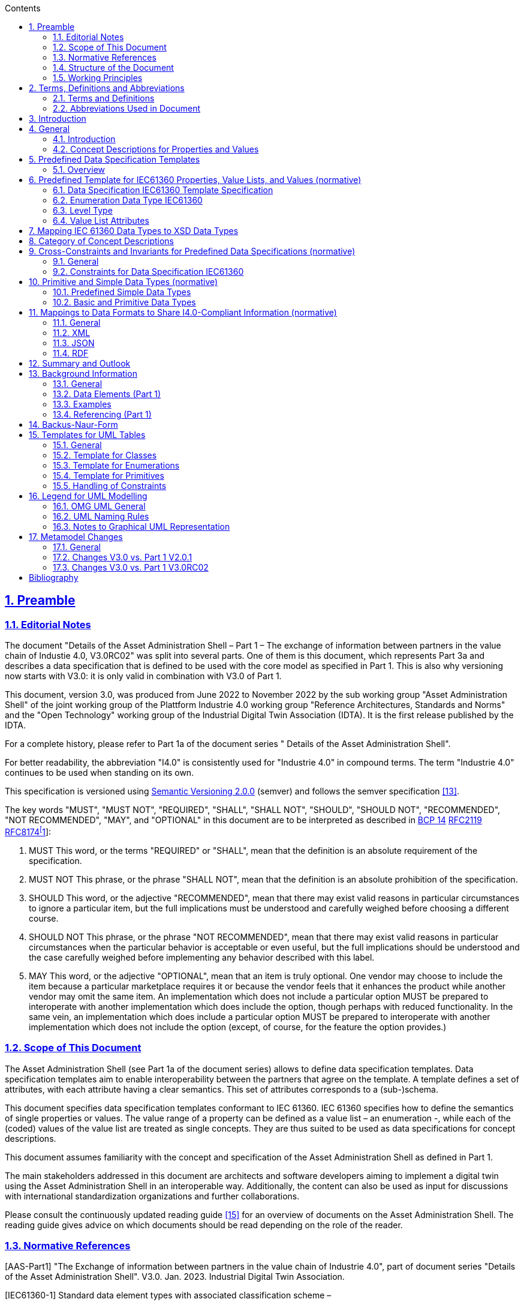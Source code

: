 :toc: left
:toc-title: Contents
:sectlinks:
:sectnums:
:stylesheet: ../../style.css
:favicon: ../../favicon.png
:imagesdir: media/
:nofooter:

// image::image1.png[align=center]

== Preamble

===  Editorial Notes

The document "Details of the Asset Administration Shell – Part 1 – The exchange of information between partners in the value chain of Industie 4.0, V3.0RC02" was split into several parts. One of them is this document, which represents Part 3a and describes a data specification that is defined to be used with the core model as specified in Part 1. This is also why versioning now starts with V3.0: it is only valid in combination with V3.0 of Part 1.

This document, version 3.0, was produced from June 2022 to November 2022 by the sub working group "Asset Administration Shell" of the joint working group of the Plattform Industrie 4.0 working group "Reference Architectures, Standards and Norms" and the "Open Technology" working group of the Industrial Digital Twin Association (IDTA). It is the first release published by the IDTA.

For a complete history, please refer to Part 1a of the document series " Details of the Asset Administration Shell".

For better readability, the abbreviation "I4.0" is consistently used for "Industrie 4.0" in compound terms. The term "Industrie 4.0" continues to be used when standing on its own.

This specification is versioned using https://semver.org/spec/v2.0.0.html[Semantic Versioning 2.0.0] (semver) and follows the semver specification link:#bib13[[13\]].

The key words "MUST", "MUST NOT", "REQUIRED", "SHALL", "SHALL NOT", "SHOULD", "SHOULD NOT", "RECOMMENDED", "NOT RECOMMENDED", "MAY", and "OPTIONAL" in this document are to be interpreted as described in https://tools.ietf.org/html/bcp14[BCP 14] https://tools.ietf.org/html/rfc2119[RFC2119] https://tools.ietf.org/html/rfc8174[RFC8174footnote:[https://www.ietf.org/rfc/rfc2119.txt]]:


. MUST This word, or the terms "REQUIRED" or "SHALL", mean that the definition is an absolute requirement of the specification.
. MUST NOT This phrase, or the phrase "SHALL NOT", mean that the definition is an absolute prohibition of the specification.
. SHOULD This word, or the adjective "RECOMMENDED", mean that there may exist valid reasons in particular circumstances to ignore a particular item, but the full implications must be understood and carefully weighed before choosing a different course.
. SHOULD NOT This phrase, or the phrase "NOT RECOMMENDED", mean that there may exist valid reasons in particular circumstances when the particular behavior is acceptable or even useful, but the full implications should be understood and the case carefully weighed before implementing any behavior described with this label.
. MAY This word, or the adjective "OPTIONAL", mean that an item is truly optional. One vendor may choose to include the item because a particular marketplace requires it or because the vendor feels that it enhances the product while another vendor may omit the same item. An implementation which does not include a particular option MUST be prepared to interoperate with another implementation which does include the option, though perhaps with reduced functionality. In the same vein, an implementation which does include a particular option MUST be prepared to interoperate with another implementation which does not include the option (except, of course, for the feature the option provides.)




===  Scope of This Document

The Asset Administration Shell (see Part 1a of the document series) allows to define data specification templates. Data specification templates aim to enable interoperability between the partners that agree on the template. A template defines a set of attributes, with each attribute having a clear semantics. This set of attributes corresponds to a (sub-)schema.

This document specifies data specification templates conformant to IEC 61360. IEC 61360 specifies how to define the semantics of single properties or values. The value range of a property can be defined as a value list – an enumeration -, while each of the (coded) values of the value list are treated as single concepts. They are thus suited to be used as data specifications for concept descriptions.

This document assumes familiarity with the concept and specification of the Asset Administration Shell as defined in Part 1.

The main stakeholders addressed in this document are architects and software developers aiming to implement a digital twin using the Asset Administration Shell in an interoperable way. Additionally, the content can also be used as input for discussions with international standardization organizations and further collaborations.

Please consult the continuously updated reading guide link:#bib15[[15\]] for an overview of documents on the Asset Administration Shell. The reading guide gives advice on which documents should be read depending on the role of the reader.

=== Normative References

[AAS-Part1] "The Exchange of information between partners in the value chain of Industrie 4.0", part of document series "Details of the Asset Administration Shell". V3.0. Jan. 2023. Industrial Digital Twin Association.

[IEC61360-1] Standard data element types with associated classification scheme –

Part 1: Definitions – Principles and methods. Edition 4.0 2017-07

[[IEC61360-2]] Standard data element types with associated classification scheme for electronic components. Part 2: EXPRESS dictionary schema. Edition 2012.

[ISO 13584-42] ISO 13584-42:2010, _Industrial automation systems and integration – Parts library – Part 42: Description methodology: Methodology for structuring part families_

=== Structure of the Document

All clauses that are normative have "(normative)" as a suffix in the heading of the clause.

Clause <<#_terms_definitions_and_abbreviations,2>> provides terms and definitions as well as abbreviations, both for abbreviations used in the document and for abbreviations that may be used for elements of the metamodel defined in this document.

Clause <<#_introduction,3>> gives a short introduction of Asset Administration Shell types and how this document is related to them.

Clause <<#_general,4>> explains the purpose of the data specification template specified in this document by giving examples of existing data dictionaries.

Clause <<#_predefined_data_specification_templates,5>> shows how the data specification template is related to Part 1 and its elements.

Clause <<#_predefined_template_for_iec61360_properties_value_lists_and_values_normative,6>> is the main normative part of the document. It specifies the data specification templates supporting IEC 61360.

Clause <<#_mapping_iec_61360_data_types_to_xsd_data_types,7>> explains how data types of IEC 61360 are mapped to data types of values as introduced in Part 1.

Clause <<#_category_of_concept_descriptions,8>> introduces categories for concept descriptions and how they are used in combination with the data specification template IEC61360. The constraints as defined in Clause also mainly refer to the rules on how these categories should be applied.


====
Note: since categories are deprecated since V3.0, Clause <<#_category_of_concept_descriptions,8>> can also be skipped.
====


Clause <<#_primitive_and_simple_data_types_normative,10>> specifies the data types used in the data specification.

Clause Error: Reference source not found provides information on the exchange of information compliant to this specification in existing data formats like XML, AutomationML, OPC UA information models, JSON or RDF.

Finally, Clause <<#_summary_and_outlook,12>> summarizes the content and gives an outlook on future work.

The Annex contains additional background information on the Asset Administration Shell (_<<#_background_information,Annex A>>_). It also provides information about UML (_<<#_legend_for_uml_modelling,Annex D>>_) and the tables used to specify UML classes as used in this specification (_<<#_templates_for_uml_tables,Annex C>>_). _<<#_backus_naur_form,Annex B>>_ introduces the Backus-Naur-Form used in the document series.

Metamodel changes compared to previous versions are described in _<<#_Toc129945523,Annex E>>_.

The bibliography can be found in Error: Reference source not found.

===  Working Principles

The work is based on the following principle: keep it simple but do not simplify if it affects interoperability.

The partners represented in the Industrial Digital Twin Association (IDTA), as well as in the Plattform Industrie 4.0 and associations such as ZVEI, VDMA, VDI/ VDE and Bitkom, ensure that there is broad sectoral coverage of process, hybrid, and factory automation and in terms of integrating information technology (IT) and operational technology (OT).

Design alternatives were intensively discussed within the working group. An extensive feedback process of this document series is additionally performed within the working groups of Plattform Industrie 4.0 and IDTA.

Guiding principle for the specification was to provide detailed information, which can be easily implemented also by small and medium-sized enterprises.

== Terms, Definitions and Abbreviations

=== Terms and Definitions

+++Please note+++:

the definitions of terms are only valid in a certain context. This glossary applies only within the context of this document. For a more extensive list, please refer to Part 1 of the document series.

If available, definitions were taken from IEC 63278-1 DRAFT, July 2022, and from IEC 61360.

application

software functional element specific to the solution of a problem in industrial-process measurement and control


====
Note 1 to entry: an application can be distributed among resources and may communicate with other applications.
====


* [SOURCE: IEC TR 62390:2005-01, 3.1.2]

attribute

data element of a _property_, a relation, or a class in information technology

* [SOURCE: ISO/IEC Guide 77-2, ISO/IEC 27460, IEC 61360]

Asset Administration Shell (AAS)

standardized digital representation of an asset


====
Note 1 to entry: Asset Administration Shell and Administration Shell are used synonymously.
====


* [SOURCE: IEC 63278-1, note added]

class

description of a set of objects that share the same _attributes_, _operations_, methods, relationships, and semantics

* [SOURCE: IEC TR 62390:2005-01, 3.1.4]

concept

unit of knowledge created by a unique combination of characteristics

* [SOURCE: EC 63278-1; IEC 61360-1:2016, 3.1.8; ISO 22274:2013, 3.7]

enumeration

list of named constants called enumerators, each numerator name in the enumeration being unambiguous

* [SOURCE:IEC 61360-1_2017]

identifier (ID)

identity information that unambiguously distinguishes one entity from another one in a given domain


====
Note 1 to entry: there are specific identifiers, e.g. UUID Universal unique identifier, IEC 15418 (GS1).
====


* [SOURCE: Glossary Industrie 4.0]

minimum value

lower bound of a range of values in which the said value is meaningful


====
EXAMPLE 1: lowest value specified of a quantity, established for a specified set of operating conditions at which a
====


component, device, equipment, or system can operate and perform according to specified requirements.


====
Note 1 to entry: additional information about the nature of the value can be obtained from the definition of the
====


_Property_ information object to which the value belongs.

* [SOURCE:IEC 61360-1_2017]

maximum value

upper bound of a range of values in which the said value is meaningful


====
EXAMPLE 1: highest value specified of a quantity, established for a specified set of operating conditions at which a component, device, equipment, or system can operate and perform according to specified requirements.
====



====
Note 1 to entry: additional information about the nature of the value can be obtained from the definition of the
====


_Property_ information object to which the value belongs.

* [SOURCE:IEC 61360-1_2017]

nominal value

value of a quantity used to designate or identify an item with its value, and not necessarily corresponding to the real value of the property


====
Note 1 to entry: additional information about the nature of the value can be obtained from the definition of the
====


_Property_ information object to which the value belongs.

* [SOURCE:IEC 61360-1_2017]

non-quantitative property

property that identifies or describes an object by means of codes, abbreviations, names, references or descriptions


====
EXAMPLE 1: typical information content of non-quantitative properties is items such as codes, abbreviations,
====


names, references, or descriptions.

* [SOURCE: IEC 61360-2:201 7– based on IEC 61360-2:2012, 3.28, modified – "data element type" is replaced by "property" in the term and definition.]

property

defined characteristic suitable for the description and differentiation of products or components


====
Note 1 to entry: the concept of type and instance applies to properties.
====



====
Note 2 to entry: this definition applies to properties as described in IEC 61360/ ISO 13584-42.
====



====
Note 3 to entry: the property types are defined in dictionaries (like IEC component data dictionary or ECLASS), they do not have a value. The property type is also called data element type in some standards.
====



====
Note 4 to entry: the property instances have a value and are provided by the manufacturers. A property instance is also called property-value pair in certain standards.
====



====
Note 5 to entry: properties include nominal value, actual value, runtime variables, measurement values, etc.
====



====
Note 6 to entry: a property describes one characteristic of a given object.
====



====
Note 7 to entry: a property can have attributes such as code, version, and revision.
====



====
Note 8 to entry: the specification of a property can include predefined choices of values.
====


* [SOURCE: according to ISO/IEC Guide 77-2] as well as [SOURCE: according Glossary Industrie 4.0]

qualifier

well-defined element associated with a _property_ instance or _submodel element_, restricting the value statement to a certain period of time or use case


====
Note 1 to entry: qualifier can have associated values.
====


* [SOURCE: according to IEC 62569-1]

quantitative property

property with a numerical value representing a physical quantity, a quantity of information or a count of objects

* [SOURCE: IEC 61360-1_2017 – based on IEC 61360-2:2012, 3.40, modified – "data element type" is replaced by "property"]

Submodel

container of SubmodelElements defining a hierarchical structure consisting of SubmodelElements

* [SOURCE: IEC 63278-1]

SubmodelElement

elements in a Submodel

* [SOURCE: IEC 63278-1]



===  Abbreviations Used in Document

[width="100%",cols="21%,79%",options="header",]
|===
|*Abbreviation* |*Description*
|AAS |Asset Administration Shell
|AASX |Package file format for the Asset Administration Shell
|AML |AutomationML
|API |Application Programming Interface
|BITKOM |Bundesverband Informationswirtschaft, Telekommunikation und neue Medien e. V.
|BLOB |Binary Large Object
|CDD |Common Data Dictionary
|GUID |Globally unique identifier
|I4.0 |Industrie 4.0
|ID |Identifier
|IDTA |Industrial Digital Twin Association
|IEC |International Electrotechnical Commission
|IRDI |International Registration Data Identifier
|IRI |Internationalized Resource Identifier
|ISO |International Organization for Standardization
|JSON |JavaScript Object Notation
|MIME |Multipurpose Internet Mail Extensions
|OPC |Open Packaging Conventions (ECMA-376, ISO/IEC 29500-2)
|OPCF |OPC Foundation
|OPC UA |OPC Unified Architecture
|PDF |Portable Document Format
|RAMI4.0 |Reference Architecture Model Industrie 4.0
|RDF |Resource Description Framework
|REST |Representational State Transfer
|RFC |Request for Comment
|SOA |Service Oriented Architecture
|UML |Unified Modelling Language
|URI |Uniform Resource Identifier
|URL |Uniform Resource Locator
|URN |Uniform Resource Name
|UTC |Universal Time Coordinated
|VDE |Verband der Elektrotechnik, Elektronik und Informationstechnik e.V.
|VDI |Verein Deutscher Ingenieure e.V.
|VDMA |Verband Deutscher Maschinen- und Anlagenbau e.V.
|W3C |World Wide Web Consortium
|XML |eXtensible Markup Language
|ZIP |archive file format that supports lossless data compression
|ZVEI |Zentralverband Elektrotechnik- und Elektronikindustrie e. V.
|===

==  Introduction

This document is part of the series "Details of the Asset Administration Shell" that provide the specifications for interoperable usage of the Asset Administration Shell.

This part of the series extends Part 1 and defines a technology-neutral specification of data specification templates, enabling the description of concept descriptions conformant to IEC 61360 in UML. This UML meta model serves as the basis for deriving several different formats for exchanging Asset Administration Shells, e.g. for XML, JSON, RDF, AutomationML, and OPC UA information models.

_<<#_Toc129706725,Figure 1>>_ shows the different ways of exchanging information via Asset Administration Shells. This part of the "Asset Administration Shell in Detail" series is the basis for all of these types of information exchange.

[#_Toc129706725]
.Types of Information Exchange via Asset Administration Shells
image::image2.jpeg[align=center]

File exchange (1) is described in Part 5 of this document series.

The API (2) is specified in Part 2 of the document series "Details of the Asset Administration Shell" link:#bib14[[14\]]. It also includes access to concept descriptions using the data specifications as specified in this document.

The I4.0 language (3) is based on the information metamodel specified in Part 1 and 3 link:#bib23[[23\]].

Part 3 is not a single document. Instead, it is an own series of documents, each featuring a specific use case that is supported by the specified data specification templates.

== General

=== Introduction

IEC 61360 is a standard that describes how to define the semantics of properties in a data dictionary. The known data dictionaries ECLASS and IEC CDD are based on this standard. The data specification templates specified in this document make it possible to directly use concept descriptions as standardized in these data dictionaries. Additionally, concept descriptions, which do not (yet) exist in these data dictionaries, can be defined using the same schema.

Concept descriptions, whether defined externally in existing data dictionaries or internally as part of the Asset Administration Shell environment, are the foundation for defining submodel templates link:#bib24[[24\]] link:#bib16[[16\]].

IEC 61360-1:2017 is largely compliant to IEC 61360-2:2012 and ISO 3584-42:2010.


====
Note: for details on how to use the data specifications and for further explanations, please refer directly to IEC 61360.
====


The following subclauses show some examples from these existing data dictionaries to ease understanding of the data specification templates.

=== Concept Descriptions for Properties and Values 

The data specification template IEC 61360 introduces additional attributes to define the semantics – i.e. a concept description – of a property or a value based on IEC 61360.

IEC 61360 requests to use IRDIs for the identification of a concept. The Asset Administration Shell allows to use other identifiers besides IRDI. The IRDI, the unique identifier of an IEC 61360 property or value, maps to ConceptDescription/id.

_<<#_Toc129706726,Figure 2>>_ to _<<#_Toc129706729,Figure 5>>_ show examples from ECLASS _<<#_Toc129706727,Figure 3>>_ shows a property with enumeration type. One of the values in this enumeration is shown in _<<#_Toc129706728,Figure 4>>_, each value has its own unique ID. The unique identifier of a value ( _<<#_Toc129706728,Figure 4>>_) is also used for _Property/valueId._

_<<#_Ref129950722,Figure 6>>_ Example for Property with Level Type from IEC CDD shows an example from IEC CDD for a concept description of a _Property_ with usage of Level Type (in this example level type MIN, MAX and NOM, see data type). This is a short form of defining a collection of three properties with the same data type and semantics except for the level.


[#_Toc129706726]
.Example Property From ECLASS
image::image3.png[align=center]

[#_Toc129706727]
.Example Property Description with Value List from ECLASS
image::image4.png[align=center]

[#_Toc129706728]
.Example Value Description from ECLASS
image::image5.png[align=center]

[#_Toc129706729]
.Example Value Description from ECLASS Advanced (Editor Modus)
image::image6.png[align=center]

[#_Ref129950722]
.Example for Property with Level Type from IEC CDD
image::image7.png[align=center]

== Predefined Data Specification Templates 

=== Overview

A data specification template specifies which additional attributes shall be added to an element instance that are not part of the meta model. Typically, data specification templates have a specific scope. For example, templates for concept descriptions differ from templates for operations, etc. More than one data specification template can be defined and used for an element instance. Which templates are used for an element instance is defined via _HasDataSpecification_.

There is one data specification template supporting IEC 61360 [IEC61360-1]:

* _DataSpecificationIec61360:_ defining concept descriptions for both properties and coded values.

_<<#_Ref129879629,Figure 7>>_ Overview Relationship Metamodel Part 1 a & Data Specifications IEC 61360 gives an overview of the data specification template and how it is used in combination with the information model as defined in Part 1 of the document series, namely _DataSpecification_, _DataSpecificationContent,_ and _ConceptDescription_.

[#_Ref129879629]
.Overview Relationship Metamodel Part 1 a & Data Specifications IEC 61360
image::image8.png[align=center]

IEC 61360 is a standard that describes how to define the semantics of properties in a data dictionary. Part 1 does not prescribe how to define a concept description; it only supports the definition of concept descriptions. To do so, a data specification template needs to be assigned to the concept description. Which data specification is made available is defined via _HasDataSpecification/dataSpecification_.

The legend for understanding the UML diagrams and the table specification of the classes is explained in _<<#_templates_for_uml_tables,Annex C>>_ and _<<#_legend_for_uml_modelling,Annex D>>_.


====
Note: an xmi representation of the UML model can be found in the repository "aas-specs" in the github project admin-shell-io: https://github.com/admin-shell-io/aas-specs/.
====


== Predefined Template for IEC61360 Properties, Value Lists, and Values (normative)

=== Data Specification IEC61360 Template Specification 

[width="100%",cols="20%,20%,20%,40%",options="header",]
|===
|*Template:* |IEC61360 | |
|*administration:* |version: 3 |revision: 0 |creator: IDTA
|*id:* |https://admin-shell.io/DataSpecificationTemplates/DataSpecificationIec61360/3/0 | |
|*dataSpecificationContent:* |DataSpecificationIec61360 | |
|*Description (EN):* |Data specification template for concept descriptions for properties and values conformant to IEC 61360. | |
|===

The id of the template was derived conformant to the rules for semantic IDs for data specifications as defined in Part 1 of the document series [AAS-Part1]):

"https://admin-shell.io/DataSpecificationTemplates/DataSpecificationIec61360/3/0"

This ID will be used in _hasDataSpecification/dataSpecification_.

This namespace has the qualifier "IEC:" Examples: _IEC:DataSpecificationIec61360/preferredName_ or _IEC: DataSpecificationIec61360/levelType/Min_ or _IEC:LevelType/Min_

[#_Toc125981064]
.Metamodel of Data Specification IEC61360
image::image9.png[align=center]

==== Data Specification IEC61360 Attributes

[width="100%",cols="19%,47%,27%,7%",options="header",]
|===
|*Class:* |DataSpecificationIec61360 \<<Template>> | |
|*Explanation:* a|
Content of data specification template for concept descriptions for properties, values, and value lists conformant to IEC 61360.


====
Note: for details, please refer to [IEC61360-1], property, value_list and term
====


+++Constraint AASc-010+++: If _DataSpecificationIec61360/value_ is not empty, _DataSpecificationIec61360/valueList_ shall be empty, and vice versa.


====
Note 1: it is also possible that both _DataSpecificationIec61360/value_ and _SpecificationIec61360/valueList_ are empty. This is the case for concept descriptions that define the semantics of a property but do not have an enumeration (_valueList)_ as data type.
====



====
Note 2: although it is possible to define a concept description for a value list, it is not possible to reuse this value list. It is only possible to directly add a value list as data type to a specific semantic definition of a property.
====


+++Constraint AASc-009:+++ If _DataSpecificationIec61360/­dataType_ is one of _INTEGER_MEASURE, REAL_MEASURE, RATIONAL_MEASURE, INTEGER_CURRENCY,_ _REAL_CURRENCY_, then _DataSpecificationIec61360/unit_ or _DataSpecificationIec61360/unitId_ shall be defined.

| |
|*Inherits from:* |DataSpecificationContent | |
|*Attribute* |*Explanation* |*Type* |*Card*
|preferredName a|
Preferred name in different languages


====
Note: for details, please refer to [IEC61360-1], preferred_name
====


+++Constraint AASc-002+++: _Data­Specification­Iec61360­/preferredName_ shall be provided at least in English.

|PreferredNameTypeIec61360 |1
|shortName a|
Short name


====
Note: for details, please refer to [IEC61360-1], short_name
====


|ShortNameTypeIec61360 |0..1
|unit a|
Unit in case of a quantitative property


====
Note 1: for details, please refer to [IEC61360-1], unit_in_text
====



====
Note 2: only the primary unit is supported.
====


|string |0..1
|unitId a|
Unique unit ID

Unit and unitId need to be consistent if both attributes are set


====
Note 1: for details, please refer to [IEC61360-1], unit_of_measure
====



====
Note 2: it is recommended to use an external reference ID.
====


|Reference |0..1
|sourceOf­Definition a|
Source of definition


====
Note: for details, please refer to [IEC61360-1], source_document_of_definition
====


|string |0..1
|symbol a|
Symbol


====
Note: for details, please refer to [IEC61360-1], preferred_letter_symbol
====


|string |0..1
|dataType a|
Data Type


====
Note: for details, please refer to [IEC61360-1], data_type
====


|DataTypeIec61360 |0..1
|definition a|
Definition in different languages


====
Note: for details, please refer to [IEC61360-1], definition
====


|DefinitionTypeIec61360 |0..1
|valueFormat a|
Value Format


====
Note: for details, please refer to [IEC61360-1], value_format
====


|ValueFormatIec61360 |0..1
|valueList a|
Enumerated list of allowed values


====
Note 1: for details, please refer to [IEC61360-1], enumerated_list_of_terms.
====



====
Note 2: for ease of usage, the value list is modelled as value/valueId list in this data specification template.
====


|ValueList |0..1
|value a|
Value (typically within a value list)


====
Note: for details, please refer to [IEC61360-1], term/preferred_letter_symbol_in_text
====


|ValueTypeIec61360 |0..1
|levelType a|
Value represented by up to four variants of a numeric value in a specific role: MIN, NOM, TYP and MAX.


====
Note: for details, please refer to [IEC61360-1], LEVEL_TYPE
====
(MIN,NOM,TYP,MAX)

|LevelType |0..1
|===


====
Note 1: IEC 61360 also requires a globally unique identifier for a concept description. This ID is not part of the data specification template. Instead, the _ConceptDescription/id_ as inherited via _Identifiable_ is used. The same applies to administrative information like the version and revision.
====



====
Note 2: _ConceptDescription/idShort_ and _DataSpecificationIec61360/shortName_ are very similar. However, in this case, _shortName_ is explicitly added to the data specification.
====



====
Note 3: the same applies to _ConceptDescription/displayName_ and _DataSpecificationIec61360/preferredName_.
====



====
Note 4: the same applies to _ConceptDescription/description_ and _DataSpecificationIec61360/definition_.
====

=== Enumeration Data Type IEC61360

[#_Toc129706733]
.Metamodel of Data Type IEC 61360
image::image10.png[align=center]

[width="100%",cols="30%,70%",options="header",]
|===
|*Enumeration:* |DataTypeIec61360
|*Explanation:* |Enumeration of simple data types for an IEC 61360 concept description using the data specification template _DataSpecificationIec61360_
|*Set of:* |--
|*Literal* |*Explanation*
|DATE a|
values containing a calendar date, conformant to ISO 8601:2004

Format yyyy-mm-dd


====
Note: for details, please refer to [IEC61360-1], specific STRING_TYPE, the DATE_TYPE.
====


Example from IEC 61360-1:2017: "1999-05-31" is the [DATE] representation of: "31 May 1999".

|STRING a|
values consisting of a sequence of characters, which cannot be translated into other languages


====
Note 1: for details, please refer to [IEC61360-1], specific STRING_TYPE, the NON_TRANSLATABLE_STRING_TYPE.
====



====
Note 2: IEC61360 does not request to use more specific string types like TRANSLATBLE_STRING_TYPE, NON_TRANSLATABLE_STRING_TYPE, DATE_TIME_TYPE, DATE_TYPE, TIME_TYPE, IRDI_STRING, URI_TYPE, and HTML5_TYPE. It is requested to use the more specific data types in the ASS, if applicablefootnote:[This is also requested in ECLASS, see https://eclass.eu/support/technical-specification/structure-and-elements/value].
====


|STRING_TRANSLATABLE a|
values containing string, but which shall be represented as different strings in different languages


====
Note: for details, please refer to [IEC61360-1], specific STRING_TYPE, the TRANSLATABLE_STRING_TYPE
====


|INTEGER_MEASURE a|
values containing values that are a measure of the type INTEGER. In addition, such a value comes with a physical unit.


====
Note: for details, please refer to [IEC61360-1], specific INTEGER (or INT_TYPE) NUMBER_TYPE, the INT_MEASURE_TYPE
====


|INTEGER_COUNT a|
values containing values of the type INTEGER, but which are no currencies or measures


====
Note 1: for details, please refer to [IEC61360-1], specific NUMBER_TYPE, the INT_TYPE (or just INTEGER). For more specific data types, INTEGER_MEASURE_TYPE or INTEGER_CURRENCY_TYPE may be used.
====



====
Note 2: it is requested to use the more specific data types in the ASS, if applicable.
====


|INTEGER_CURRENCY a|
values containing values of the type INTEGER, which are currencies


====
Note: for details, please refer to [IEC61360-1], specific INTEGER NUMBER_TYPE, the INT_CURRENCY_TYPE
====


|REAL_MEASURE a|
values containing values that are measures of the type REAL. In addition, such a value comes with a physical unit.


====
Note: for details, please refer to [IEC61360-1], specific REAL NUMBER_TYPE, the REAL_MEASURE_TYPE
====


|REAL_COUNT a|
values containing numbers that can be written as a terminating or non-terminating decimal; i.e. a rational or irrational number, which is neither a currency nor a measures


====
Note 1: for details, please refer to [IEC61360-1], specific NUMBER_TYPE, the REAL_TYPE. For more specific data types REAL_MEASURE_TYPE or REAL_CURRENCY_TYPE may be used.
====



====
Note 2: it is requested to use the more specific data types in the AAS, if applicable.
====


|REAL_CURRENCY a|
values containing values of the type REAL, which are currencies


====
Note: for details, please refer to [IEC61360-1], specific REAL NUMBER_TYPE, the REAL_CURRENCY_TYPE
====


|BOOLEAN a|
values representing truth of logic or Boolean algebra (TRUE, FALSE)


====
Note 1: for details, please refer to [IEC61360-1], BOOLEAN_TYPE.
====



====
Note 2: in IEC 61360, the values are Yes and No. In the AAS, the values are TRUE (for "Yes") and FALSE (for "No").
====


|IRI a|
values containing values of the type STRING conformant to Rfc 3987


====
Note 1: for details, please refer to [IEC61360-1], specific STRING_TYPE, the URI_TYPE.
====



====
Note 2: However, the AAS supports the more generic IRI. An IRI type particularly allows to express a URL or a URI. If the IRI represents an address to a file, FILE shall be used.
====


|IRDI a|
values conforming to ISO/IEC 11179 series global identifier sequences


====
Note 1: for details, please refer to [IEC61360-1], specific STRING_TYPE, the IRDI_STRING.
====



====
Note 2: IRDI can be used instead of the more specific data types ICID or ISO29002_IRDI.
====



====
Note 3: ICID values are values conformant to an IRDI, where the delimiter between RAI and ID is "\#", while the delimiter between DI and VI is confined to "##".
====



====
Note 4: ISO29002_IRDI values are values containing a global identifier that identifies an administrated item in a registry. The structure of this identifier complies with the identifier syntax defined in ISO/TS 29002-5. The identifier shall fulfil the requirements specified in ISO/TS 29002-5 for an “international registration data identifier” (IRDI).
====


|RATIONAL a|
Values containing values of the type RATIONAL, which are no measures

Examples: ½, ¾ or 7/2


====
Note 1: for details, please refer to [IEC61360-1], specific NUMBER_TYPE, the RATIONAL_TYPE.
====



====
Note 2: it is requested to use the more specific data types in the AAS, if applicable.
====


|RATIONAL_MEASURE a|
values containing values of the type RATIONAL. In addition, such a value comes with a physical unit.


====
Note: for details, please refer to [IEC61360-1], specific RATIONAL NUMBER_TYPE, the RATIONAL_MEASURE_TYPE
====


|TIME a|
values containing a time conformant to ISO 8601:2004 but restricted to what is allowed in the corresponding type in xml.

Format hh:mm (ECLASS)

Example from IEC 61360-1:2017: "13:20:00-05:00" is the [TIME] representation of: 1.20 p.m. for Eastern Standard Time, which is 5 hours behind Coordinated Universal Time (UTC).


====
Note: for details, please refer to [IEC61360-1], specific STRING_TYPE, the TIME_TYPE
====


|TIMESTAMP a|
values containing a time conformant to ISO 8601:2004 but restricted to what is allowed in the corresponding type in xml.

Format yyyy-mm-dd hh:mm (ECLASS)


====
Note: for details, please refer to [IEC61360-1], specific STRING_TYPE, the DATE_TIME_TYPE.
====


|FILE a|
values containing an address to a file. The values are of the type URI and can represent an absolute or relative path.


====
Note: [IEC61360-1] does not explicitly support the file type. It would map to the URI_TYPE.
====


|HTML a|
Values containing string with any sequence of characters, using the syntax of HTML5 (see W3C Recommendation 28:2014)


====
Note: for details, please refer to [IEC61360-1], specific STRING_TYPE, the HTML5_TYPE.
====


|BLOB a|
values containing the content of a file. Values may be binaries.

_HTML conformant to HTML5_ is a special blob.

In IEC61360, _binary_ is a sequence of bits, each bit being represented by "0" and "1" only. A binary is a blob. However, a blob may also contain other source code.


====
Note: for details, please refer to [IEC61360-1], BINARY_TYPE
====


|===

=== Level Type

[#_Toc129706734]
.Metamodel of Level Type
image::image11.png[align=center]

[width="100%",cols="20%,47%,24%,9%",options="header",]
|===
|*Class:* |LevelType | |
|*Explanation:* a|
Value represented by up to four variants of a numeric value in a specific role: MIN, NOM, TYP, and MAX. True means that the value is available, false means the value is not available.


====
Note: for details, please refer to [IEC61360-1], LEVEL_TYPE
====


EXAMPLE from [IEC61360-1]: in case of a property which is of the LEVEL_TYPE min/max − 
====
Note: for details, please refer to [IEC61360-1], LEVEL_TYPE
====


| |
|*Inherits from:* |DataSpecificationContent | |
|*Attribute* |*Explanation* |*Type* |*Card.*
|min |Minimum of the value |boolean |1
|nom |Nominal value (value as designated) |boolean |1
|typ |Value as typically present |boolean |1
|max |Maximum of the value |boolean |1
|===


====
Note: This is how the AAS deals with the following combinations of level types:
====





____
If all attributes are false, the concept is mapped to a Property and level type is ignored.
____


____
If a maximum of one attribute is set to true, the concept is mapped to a Property.
____


____
If min and max are set to true, the concept is mapped to a Range.
____


____
If more than one attribute is set to true, does not include min and max only (see second case), the concept is mapped to a _SubmodelElementCollection_ with the corresponding number of Properties. Example: If the attributes min and nom are set to true, the concept is mapped to a _SubmodelElementCollection_ with two Properties: min and nom. The data type of both Properties is the same.
____

In the cases 2 and 4, the _semanticId_ of the Property or Properties within the _SubmodelElementCollection_ needs to include information about the level type. Otherwise, the semantics is not described in a unique way. In link:#bib27[[27\]], IRDI paths are introduced. However, no rules of how to map IRDI paths to __Reference__s for semanticIds have yet been defined.

It is not recommended to use level type when defining concept descriptions for Properties, except for ranges (i.e. min and max). This is considered to be a deprecated way of defining property sets. See also link:#bib27[[27\]], where one proposal on how to deal with level type is to remove the level type and to define several properties instead.

=== Value List Attributes

"_ValueList_" allows to define an enumeration type for a property. The value list is a set of value reference pairs.

[#_Toc129706735]
.Metamodel of Value List
image::image12.png[align=center]

[width="100%",cols="22%,44%,23%,11%",options="header",]
|===
|*Class:* |ValueList | |
|*Explanation:* a|
A set of value reference pairs


====
Note: for details, please refer to [IEC61360-1], value_list/enumerated_list_of_terms.
====


| |
|*Inherits from:* |-- | |
|*Attribute* |*Explanation* |*Type* |*Card.*
|valueReferencePair |A pair of a value together with its global unique ID. |ValueReferencePair |1..*
|===

[width="100%",cols="24%,42%,23%,11%",options="header",]
|===
|*Class:* |ValueReferencePair | |
|*Explanation:* |A value reference pair within a value list. Each value has a global unique ID defining its semantic. | |
|*Inherits from:* |-- | |
|*Attribute* |*Explanation* |*Type* |*Card.*
|value |the value of the referenced concept definition of the value in _valueId._ |ValueTypeIec61360 |1
|valueId a|
Global unique ID of the value


====
Note: it is recommended to use a global reference.
====


|Reference |1
|===

== Mapping IEC 61360 Data Types to XSD Data Types

Using a concept description requires mapping the data type of the concept description to a conformant type in xsd (for example in _Property/valueType_).

Examples for the different IEC 61360 data types can be found here: https://eclass.eu/support/technical-specification/structure-and-elements/value.


[#_Toc129706736]
.Mapping IEC 61360 Data Types to xsd Data Types
[width="100%",cols="31%,30%,39%",options="header",]
|===
|*Data Type IEC 61360* |*xsd Value Type*footnote:[_Property/valueType_, _Range/valueType,_ etc. are each of type _DataTypeDefXsd._ 
====
Note: for submodel elements like _Blob_ and _File_ or _MultiLanguageProperty and ReferenceElement,_ there is no explicitly defined _valueType_ attribute because the data type is implicitly defined and fix (_BlobType_, _PathType_ or _MultiLanguageTextType, Reference_).] |*Example Values IEC 61360*footnote:[Source for most examples for the different IEC 61360 data types: https://eclass.eu/support/technical-specification/structure-and-elements/value. The IRDI example for STRING was moved to IRDI.]
====

|DATE |xs:date |1979-01-15
|STRING |xs:string a|
"DN 700"

"10 Mbps"

|STRING_TRANSLATABLE a|
_Mapped to MultiLanguageProperty, i.e. type MultiLanguageText_


====
Note: for details, please see Part 1 of the document series "Details of the Asset Administration Shell".
====


|
|INTEGER_MEASURE |xs:integer a|
1

10

111

|INTEGER_COUNT |xs:integer a|
1

10

111

|INTEGER_CURRENCY |xs:integer a|
1

10

111

|REAL_MEASURE |xs:double or xs:float (depending on needed precision) a|
1.5

102.35

|REAL_COUNT |xs:double or xs:float (depending on needed precision) a|
1.5

102.35

|REAL_CURRENCY |xs:double or xs:float (depending on needed precision) a|
1.5

102.35

|BOOLEAN a|
xs:boolean

with "Yes" mapped to "true" and "No" mapped to "false"

a|
Yes

No

|IRI |xs: anyURI or mapped to ReferenceElement |http://www.eclass-cdp.com
|IRDI a|
xs:string _or mapped to ReferenceElement_


====
Note: for details, please see Part 1 of the document series "Details of the Asset Administration Shell".
====


|0173-1#01-ADG629#001
|RATIONAL |xs:string a|
1/3

1 2/3

|RATIONAL_MEASURE |xs:string a|
1/3

1 2/3

|TIME |xs:time |12:45
|TIMESTAMP |xs:dateTime |1979-01-15T12:45:00Z
|FILE a|
_Mapped to submodel element File, i.e. type PathType_


====
Note: for details, please see Part 1 of the document series "Details of the Asset Administration Shell".
====


|./documents/example.pdf
|HTML a|
_Mapped to submodel element Blob, i.e. type BlobType_


====
Note: for details, please see Part 1 of the document series "Details of the Asset Administration Shell".
====


|
|BLOB a|
_Mapped to submodel element Blob, i.e. type BlobType_


====
Note: for details, please see Part 1 of the document series "Details of the Asset Administration Shell".
====


|
|===

== Category of Concept Descriptions 


====
Note: the attribute category of referables was set to deprecated in V3.0 of Part 1. Hence this clause informs about the meaning, in case applications are still using the attribute category.
====


Although the IEC 61360 attributes listed in this template are defined for properties and values only, it is also possible to use the template for other definitions as long as no specific data specifications for concept descriptions for these elements are available. This is shown in _<<#_Toc129695225,Table 2>>_, _<<#_Ref129944411,Table 3>>_ and _<<#_Toc122380240,Table 5>>_.

For the meaning of the content attributes of the IEC 61360 data specification template, please refer to IEC 61360 and/or ECLASS.

The data specification template can be used to describe both properties and values.

See _<<#_Ref129879629,Figure 7>>_ Overview Relationship Metamodel Part 1 a & Data Specifications IEC 61360 on how data specification templates are related to concept descriptions. _<<#_Toc125981069,Figure 12>>_ lists all categories used for concept descriptionsfootnote:[Note: although the possible categories are listed as enumeration, no enumeration has been defined for Referable/category.].

The following tables recommend using specific categories to distinguish which kind of concept is described. They also give advice on which attributes need to be filled for which category of concept description.

[#_Toc125981069]
.Categories of Concept Descriptions (non-normative)
image::image13.png[align=center]


[width="100%",cols="31%,13%,13%,9%,18%,16%",options="header",]
|===
|*Attribute*footnote:[m = mandatory, o = optional, (m) = conditionally mandatory or recommended to be added] |*Property* |*Property* |*Property* |*Multi­Language­Property* |*Range*
|Category of Concept Description |VALUE |PROPERTY |PROPERTY |PROPERTY |PROPERTY
|*Category of Submodel­Element­* |*CONSTANT* |*VARIABLE* |*PARAMETER* |*--* |*--*
|preferredNamefootnote:[Mandatory in at least one language. Preferably, an English preferred name should always be defined.] |m |m |m |m |m
|shortName |(m) |(m) |(m) |(m) |(m)
|unit |(m) |(m) |(m) |-- |(m)
|unitId |(m) |(m) |(m) |-- |(m)
|sourceOf­Definition |o |o |o |o |o
|symbol |o |o |o |-- |--
|dataType |mfootnote:[All IEC 61360 data types except STRING_TRANSLATABLE, IRI, IRDI, HTML, FILE, BLOB.] |m^8^ |m^8^ |STRING_TRANSLATABLE |INTEGER_* or REAL_­*
|definition |(m) |m |m |m |m
|valueFormat |o |o |o |-- |o
|valueList |-- |o |o |-- |--
|value |m |-- |-- |-- |--
|valueId |o |-- |-- |-- |--
|levelType |-- |-- |-- |-- a|
Min = true

Max = true

|===

[#_Toc129695225]
.IEC61360 Data Specification Template for Properties and Ranges

[width="99%",cols="22%,13%,13%,13%,13%,13%,13%",options="header",]
|===
|*Attribute**^6^* |*Reference­Element* |*File*footnote:[Template only used until explicit template is available for defining the corresponding types of elements.] |*Blob^9^* |*Capability^9^* |*Relationship­Element^9^* |*AnnotatedRelationship­Element^9^*
|Category of Concept Description |REFERENCE |DOCUMENT |DOCUMENT |CAPABILITY |RELATIONSHIP |RELATIONSHIP
|*Category of Submodel­Element­* |*--* |*--* |*--* |*--* |*--* |*--*
|preferredName^7^ |m |m |m |m |m |m
|shortName |(m) |(m) |(m) |(m) |(m) |(m)
|unit |-- |-- |-- |-- |-- |--
|unitId |-- |-- |-- |-- |-- |--
|sourceOf­Definition |o |o |o |o |o |o
|symbol |-- |-- |-- |-- |-- |--
|dataType |string or Iri or Irdi or Icid or iso29002Irdi |file |blob or html5 |-- |-- |--
|definition |m |m |m |m |m |m
|valueFormat |-- |-- |-- |-- |-- |--
|valueList |-- |-- |-- |-- |-- |--
|value |-- |-- |-- |-- |-- |--
|valueId |-- |-- |-- |-- |-- |--
|levelType |-- |-- |-- |-- |-- |--
|===

[#_Ref129944411]
.IEC61360 Data Spec. Template for Other Data Elements,Relationships Elements and Capabilities

[width="99%",cols="25%,19%,12%,16%,12%,16%",options="header",]
|===
|*Attribute* |*SubmodelElementList^9^* |*SubmodelElementCollection^9^* |*Operation^9^* |*EventElement^9^* |*Entity^9^*
|Category of Concept Description |COLLECTION |ENTITY |FUNCTION |EVENT |ENTITY
|*Category of Submodel­Element­* |*--* |*--* |*--* |*--* |*--*
|preferredName^7^ |m |m |m |m |m
|shortName |(m) |(m) |(m) |(m) |(m)
|unit |-- |-- |-- |-- |--
|unitId |-- |-- |-- |-- |--
|sourceOf­Definition |o |o |o |o |o
|symbol |-- |-- |-- |-- |--
|dataType |-- |-- |-- |-- |--
|definition |m |m |m |m |m
|valueFormat |-- |-- |-- |-- |--
|valueList |-- |-- |-- |-- |--
|value |-- |-- |-- |-- |--
|valueId |-- |-- |-- |-- |--
|levelType |-- |-- |-- |-- |--
|===

[#_Toc129695227]
.IEC612360 Data Specification Template for Other Submodel Elements

[width="100%",cols="32%,24%,22%,22%",options="header",]
|===
|*Attribute* |*Submodel^9^* |*Qualifier^9^* |*SpecificAssetId*
|Category of Concept Description |APPLICATION_CLASS |QUALIFIER_TYPE |PROPERTY
|*Category of Element* |*--* |*--* |*--*
|preferredName |m |m |m
|shortName |(m) |(m) |(m)
|unit |-- |-- |
|unitId |-- |-- |--
|sourceOfDefinition |o |o |o
|symbol |-- |-- |--
|dataType |-- |m |m
|definition |m |m |m
|valueFormat |-- |o |o
|valueList |-- |o |--
|value |-- |-- |--
|valueId |-- |-- |--
|levelType |-- |-- |--
|===

[#_Toc122380240]
.Other Elements with semanticId

== Cross-Constraints and Invariants for Predefined Data Specifications (normative)

=== General

This clause documents constraints in the context of the predefined data specifications that cannot be assigned to a single class, i.e. that are no class invariants.

https://sunye.github.io/ocl/[A class invariant is a constraint that must be true for all instances of a class at any time.]


====
Note: these constraints include elements of Part 1, V3.0 of the document series "Details of the Asset Administration Shell" [AAS-Part1].
====


=== Constraints for Data Specification IEC61360

+++Constraint AASc-3a-004+++: For a _ConceptDescription_ with _category_ _PROPERTY_ or _VALUE_ using data specification template IEC61360 (http://admin-shell.io/DataSpecificationTemplates/DataSpecificationIec61360/3/0), _DataSpecificationIec61360/dataType_ is mandatory and shall be one of _DATE, STRING, STRING_TRANSLATABLE, INTEGER_MEASURE, INTEGER_COUNT, INTEGER_CURRENCY, REAL_MEASURE, REAL_COUNT, REAL_CURRENCY, BOOLEAN, RATIONAL, RATIONAL_MEASURE, TIME, TIMESTAMP_.


====
Note: categories are deprecated since V3.0 of Part 1 of the document series "Details of the Asset Administration Shell".
====


+++Constraint AASc-3a-005:+++ For a _ConceptDescription_ with _category_ REFERENCE using data specification template IEC61360 (http://admin-shell.io/DataSpecificationTemplates/DataSpecificationIec61360/3/0), _DataSpecificationIec61360/dataType_ shall be one of _STRING, IRI, IRDI._


====
Note: categories are deprecated since V3.0 of Part 1 of the document series "Details of the Asset Administration Shell".
====


+++Constraint AASc-3a-006+++: For a _ConceptDescription_ with _category_ DOCUMENT using data specification template IEC61360 (http://admin-shell.io/DataSpecificationTemplates/DataSpecificationIec61360/3/0), _DataSpecificationIec61360/dataType_ shall be one of _FILE, BLOB, HTML_.


====
Note: categories are deprecated since V3.0 of Part 1 of the document series "Details of the Asset Administration Shell".
====


+++Constraint AASc-3a-007:+++ For a _ConceptDescription_ with _category_ QUALIFIER_TYPE using data specification template IEC61360 (http://admin-shell.io/DataSpecificationTemplates/DataSpecificationIec61360/3/0), _DataSpecificationIec61360/dataType_ is mandatory and shall be defined.


====
Note: categories are deprecated since V3.0 of Part 1 of the document series "Details of the Asset Administration Shell".
====


+++Constraint AASc-3a-008+++: For a _ConceptDescription_ using data specification template IEC61360 (http://admin-shell.io/DataSpecificationTemplates/DataSpecificationIec61360/3/0), _DataSpecificationIec61360/definition_ is mandatory and shall be defined at least in English. Exception: the concept description describes a value, i.e. _DataSpecificationIec61360/value_ is defined.

+++Constraint AASc-3a-003+++: For a _ConceptDescription_ referenced via _ValueList/valueId_ and using data specification template IEC61360 (http://admin-shell.io/DataSpecificationTemplates/DataSpecificationIec61360/3/0), _DataSpecificationIec61360/value_ shall be set.

+++Constraint AASc-3a-050+++: If the _DataSpecificationContent_ _DataSpecificationIec61360_ is used for an element, the value of _HasDataSpecification/dataSpecification_ shall contain the global reference to the IRI of the corresponding data specification template https://admin-shell.io/DataSpecificationTemplates/DataSpecificationIec61360/3/0.

== Primitive and Simple Data Types (normative)

=== Predefined Simple Data Types

The metamodel of the Asset Administration Shell [AAS-Part1] uses basic data types as defined in the XML Schema Definition (XSD)footnote:[https://www.w3.org/XML/Core/, formerly https://www.w3.org/XML/Schema]. For an overview of the types used in this document, see _<<#_Toc129695229,Table 6>>_. Their definition is outside the scope of this document.

The meaning and format of xsd types is specified in https://www.w3.org/XML/Schema. The simple type "langString" is specified in the Resource Description Framework (RDF)footnote:[see: https://www.w3.org/TR/rdf11-concepts/].

[#_Toc129695229]
.Simple Data Types Used in Metamodel

[width="100%",cols="12%,18%,40%,30%",options="header",]
|===
|*Source* |*Basic Data Type* |*Value Range* |*Sample Values*
|xsd |boolean |true, false |true, false
|xsd |string |Character string (but not all Unicode character strings) |"Hello world", "Καλημέρα κόσμε",ハローワールド"
|rdf |langString |Strings with language tags |"Hello"@en, "Hallo"@de. Note that this is written in RDF/Turtle syntax, and that only "Hello" and "Hallo" are the actual values.
|===

Simple data types start with a small letter.

=== Basic and Primitive Data Types

_<<#_Toc24975154,Table 7>>_ lists the Primitives used in the metamodel. Primitive data types start with a capital letter.

[width="100%",cols="27%,31%,42%",options="header",]
|===
|*Primitive* |*Definition* |*Value Examples*
|DefinitionTypeIec61360 a|
_LangStringSet_

Each langString within the array of strings has a length of maximum 1,023 and a minimum of 1 characters.

a|
"Greatest permissible rotation speed with which the motor or feeding unit may be operated."


====
Note: see _<<#_Toc129706726,Figure 2>>_
====


|LangStringSet a|
_Array of elements of type langString_


====
Note 1: langString is a RDF data type.
====



====
Note 2: a langString is a string value tagged with a language code.
====


The realization of a technology depend on the serialization rules.


====
Note: as defined in Part 1, [AAS-Part1].
====


a|
In xml:

<aas:langString lang="EN">This is a multi-language value in English</aas:langString>

<aas:langString lang="DE"> Das ist ein Multi-Language-Wert in Deutsch </aas:langString>

In rdf:

"This is a multi-language value in English"@en ;

"Das ist ein Multi-Language-Wert in Deutsch"@de

In JSON:

"description": [

  \{

      "language":"en", 

         "text": "This is a multi-language value in English."

  },

  \{

"language":"de",

"text": "Das ist ein Multi-Language-Wert in Deutsch." 

   }

]

|PreferredNameTypeIec61360 a|
_LangStringSet_

Each _string_ with a length of maximum 255 and minimum of 1 characters.


====
Note 1: it is advised to keep the length of the name limited to 35 characters.
====



====
Note 2: for details, please refer to [IEC61360-1], preferred_name
====


a|
mailto:"max. rotation speed"@EN["max. rotation speed"@EN]


====

====
Note: see _<<#_Toc129706726,Figure 2>>_
====
.
====


|ShortNameTypeIec61360 a|
_LangStringSet_

Each _string_ with a length of maximum 18 and a minimum of 1 characters.


====
Note: for details, please refer to [IEC61360-1], short_name
====


a|
"d_out"


====
Note: See _<<#_Ref129950722,Figure 6>>_
====


|ValueFormatTypeIec61360 a|
_string_


====
Note: for details, please refer to [IEC61360-1], value_format
====
. The value format is based on ISO 13584-42 and IEC 61360-2.

a|
"NR3..3.3ES2"


====
Note: see _<<#_Ref129950722,Figure 6>>_
====


|ValueTypeIec61360 |_string_ with a length of maximum 2000 and minimum of 1 characters. a|
"Blue"

"1000"

|===

[#_Toc24975154]
.Primitive DataTypes Used in Metamodel

== Mappings to Data Formats to Share I4.0-Compliant Information (normative)

=== General

Part 1 of the document series introduces the need for different serialization formats and described when which format is used. Part 1 also introduces the implementation guide for embedded data specifications. Hence, only the links to the different schemas derived for the formats XML, JSON, and RDF are provided in the following. Further information can be found in [AAS-Part1].

=== XML

The metamodel of an Asset Administration Shell needs to be serialized for import and export scenarios. XML is a possible serialization format.


====
Note 1: the xml schema (.xsd files) is maintained in the repository "aas-spec" of the github project admin-shell-io link:#bib25[[25\]]: aas-specs-3.0\schemas\xml.
====



====
Note 2: the mapping rules of how to derive the xml schema from the technology-neutral metamodel as defined in this specification can be found here: aas-specs-3.0\schemas\xml\Readme.md#xml-mappingrules.
====



====
Note 3: example files can be found here: aas-specs-3.0\schemas\xml\examples.
====


===  JSON

JSONfootnote:[see: https://tools.ietf.org/html/rfc8259 or https://www.ecma-international.org/publications/standards/Ecma-404.htm] (JavaScript Object Notation) is a further serialization format that serializes the metamodel of an Assest Administration Shell for import and export scenarios.

Additionally, JSON format is used to describe the payload in the http/REST API for active Asset Administration Shells link:#bib14[[14\]].


====
Note 1: the JSON schema (.json files) is maintained in the repository "aas-spec" of the github project admin-shell-io link:#bib25[[25\]]: h aas-specs-3.0\schemas\json
====



====
Note 2: the mapping rules of how to derive the JSON schema from the technology-neutral metamodel as defined in this specification can be found here: aas-specs-3.0\schemas\json\Readme.md#json-mappingrules
====



====
Note 3: example files can be found here: aas-specs-3.0\schemas\json\examples.
====


===  RDF

The Resource Description Framework (RDF) link:#bib26[[26\]] is the recommended standard of the W3C to unambiguously model and present semantic data. RDF documents are structured in the form of triples, consisting of subjects, relations, and objects. The resulting model is often interpreted as a graph, with the subject and object elements as the nodes and the relations as the graph edges.


====
Note 1: the RDF scheme/OWL files (.ttl files) are maintained in the repository "aas-spec" of the github project admin-shell-io link:#bib25[[25\]]: aas-specs-3.0\schemas\rdf
====



====
Note 2: the mapping rules of how to derive the RDF schema from the technology-neutral metamodel as defined in this specification can be found here: aas-specs-3.0\schemas\rdf\Readme.md#rdf-mappingrules
====



====
Note 3: example files can be found here: aas-specs-3.0\schemas\rdf\examples
====


== Summary and Outlook

This document provides a metamodel for specifying data specification templates for defining concept descriptions for properties and values. These data specification templates are conformant to IEC 61360.

This document is part of the document series "Asset Administration Shell in Detail".

Additional parts of the document series cover (see link:#bib14[[14\]]):

* the information model that is the basis for file exchange and interface payload definition (Part 1),
* a file exchange format AASX (Part 5),
* interfaces and APIs for accessing the information of Asset Administration Shells (access, modify, query, and execute information and active functionality; Part 2),
* security aspects including access control (part 3),
* physical units as used to define the semantics of quantifiable properties in IEC 61360 (Part 3b).

== Background Information

=== General

This clause provides general information about sources of information and relevant concepts for the data specification under consideration, as well as its usage in the context of the Asset Administration Shell. It is not normative.

=== Data Elements (Part 1)

[#_Ref129879578]
.Metamodel of Data Elements (Part 1)
image::image14.png[align=center]

The data specification template IEC61360 is relevant for the definition of concept descriptions for data elements (_<<#_Ref129879578,Figure 13>>_). Submodel Elements inherit from _hasSemantics_, i.e. they have a semanticId and optionally some additional supplementary semantic IDs (_<<#_Ref129879594,Figure 14>>_).

_<<#_Ref129879629,Figure 7>>_ Overview Relationship Metamodel Part 1 a & Data Specifications IEC 61360 gives an overview of the relationship of concept descriptions (_ConceptDescription_) and data specifications (DataSpecification, _DataSpecificationContent_ and _HasDataSpecification_) from Part 1 for this concrete data specification template.

[#_Ref129879594]
.Metamodel of HasSemantics (Part 1)
image::image15.png[align=center]

Clause <<#_category_of_concept_descriptions,8>> describes how to use the data specification template to describe further of the metamodel as specified in Part 1 that may also have semantics assigned to them (by inheriting from HasSemantics): Submodel, all other SubmodelElements, SpecificAssetId, Qualifier, and Extension. In these cases, the preferred name and the definition are mainly used to provide a minimum of information on what the corresponding value is about.

=== Examples

_<<#_Toc129706740,Figure 15>>_ shows an example of a property with idShort "MaxRotationSpeed" with a semantic ID referring to a concept description "MaxRotationSpeed". The concept description shows that MaxRotationSpeed is a quantitative property because the data type is one of *_MEASURE, namely INTEGER_MEASURE. In this case, the definition of a physical unit is mandatory. It is "1/min" for MaxRotationSpeed. A unique ID is also provided for this physical unit. Concept descriptions for physical units are described e.g. in Part 4b of this document series on the Details of the Asset Administration Shell.

The type INTEGER_MEASURE of the concept description is mapped to xs:integer of the property.

[#_Toc129706740]
.Example Quantitative Property MaxRotationSpeed in AASX Package Explorer
image::image16.png[align=center]

_<<#_Ref129879629,Figure 7>>_ shows a property "CoolingType". Its semanticId references a concept description that defines a value list (_DataSpecificationIec612360/valueList_) with two values BAB657 and BAB611.

[#_Toc129706741]
.Example Property with Enumeration in AASX Package Explorer
image::image17.png[align=center]

_<<#_Toc129706742,Figure 17>>_ shows the concept description for the value BAB657 that was used in the enumeration in _<<#_Toc129706741,Figure 16>>_. Most attributes are not relevant (see Clause <<#_category_of_concept_descriptions,8>>). However, it is mandatory to set the attribute _DataSpecificationIec61360/value_, the _preferredName_ (open circuit, external cooling), and the data type (for enumeration, the data type is typically just STRING).

[#_Toc129706742]
.Example Value Concept Description in AASX Package Explorer
image::image18.png[align=center]

=== Referencing (Part 1)

Besides the abstract class _HasSemantics,_ the referencing concept explained in Part 1 is also relevant (type _ReferenceFigure 18_). In the case of the data specification template IEC61360, the only relevant key types are "GlobalReference" and "ConceptDescription". In case the concept description is a shadow copy of an existing data dictionary and uses the same ID, it is recommended to use the Global Reference for the _DataSpecificationIec61360/unitId_ or _ValueReferencePair/valueId_. Otherwise, a model reference with _Key/type_ equal to _ConceptDescription_ is used.

The same applies to _HasSemantics/semanticId_ and semantic IDs in _HasSemantics/supplementalSemanticIds._

[#_Ref129879893]
.Metamodel of Reference (Part 1)
image::image19.png[align=center]

== Backus-Naur-Form

The Backus-Naur form (BNF) – a meta-syntax notation for context-free grammars – is used to define grammars. For more information see Wikipediafootnote:[https://en.wikipedia.org/wiki/Backus%E2%80%93Naur_form].

A BNF specification is a set of derivation rules, written as

*<symbol> ::= __expression__*

where:

* <https://en.wikipedia.org/wiki/Symbol[symbol]> is a https://en.wikipedia.org/wiki/Nonterminal[nonterminal] (variable) and the https://en.wikipedia.org/wiki/Expression_(mathematics)[__expression__] consists of one or more sequences of either terminal or nonterminal symbols,
* ::= means that the symbol on the left must be replaced with the expression on the right,
* more sequences of symbols are separated by the https://en.wikipedia.org/wiki/Vertical_bar[vertical bar] "|", indicating a https://en.wikipedia.org/wiki/Alternation_(formal_language_theory)[choice], the whole being a possible substitution for the symbol on the left,
* symbols that never appear on a left side are https://en.wikipedia.org/wiki/Terminal_symbol[terminals], while symbols that appear on a left side are https://en.wikipedia.org/wiki/Nonterminal_symbol[non-terminals] and are always enclosed between the pair of angle brackets <>,
* terminals are enclosed with quotation marks: "text". "" is an empty string,
* optional items are enclosed in square brackets: [<item-x>],
* items existing 0 or more times are enclosed in curly brackets are suffixed with an asterisk (*) such as <word> ::= <letter> \{<letter>}*,
* Items existing 1 or more times are suffixed with an addition (plus) symbol, +, such as <word> ::= \{<letter>}+,
* round brackets are used to explicitly to define the order of expansion to indicate precedence, example: ( <symbol1> | <symbol2> ) <symbol3>,
* text without quotation marks is an informal explanation of what is expected; this text is cursive if grammar is non-recursive and vice versa.

+++Example:+++

*<contact-address> ::= <name> "e-mail addresses:" <e-mail-Addresses>*

*<e-mail-Addresses> ::= \{<e-mail-Address>}**

*<e-mail-Address> ::= <local-part> "@" <domain>*

*<name> ::= characters*

*<local-part> ::= characters conformant to local-part in RFC 5322*

*<domain> ::= characters conformant to domain in RFC 5322*

____
Valid contact addresses:

*Hugo Me e-mail addresses: Hugo@example.com*

*Hugo e-mail addresses: Hugo.Me@text.de*

Invalid contact addresses:

*Hugo*

*Hugo Hugo@ example.com*

*Hugo@example.com*
____

== Templates for UML Tables

=== General

The templates used for element specification are explained in this annex. For details for the semantics see Legend for UML Modelling.

For capitalization of titles, rules according to https://capitalizemytitle.com/ are used.

=== Template for Classes

Template for Classes:

[width="100%",cols="36%,29%,23%,12%",options="header",]
|===
|*Class:* |<Class Name> [\<<abstract>>] ["\<<Experimental>>"] ["\<<Deprecated>>"] ["\<<Template>>"] | |
|*Explanation:* |<Explanatory text> | |
|*Inherits from:* |\{<Class Name> ";" }+ | "-" | |
|*Attribute* |*Explanation* |*Type* |*Card.*
|<attribute or association name> ["\<<ordered>>"] ["\<<Experimental>>"] ["\<<Deprecated>>"] |<Explanatory text> |<Type> |<Card>
|===

The following stereotypes can be used:

* \<<abstract>>: Class cannot be instantiated but serves as superclass for inheriting classes
* \<<Experimental>>: Class is experimental, i.e. usage is only recommended for experimental purposes because non backward compatible changes may occur in future versions
* \<<Deprecated>>: Class is deprecated, i.e. it is recommended to not use the element any longer; it will be removed in a next major version of the model
* \<<Template>>: Class is a template only, i.e. class is not instantiated but used for additional specification purposes (for details see parts 3 of document series)
* The following kinds of _Types_ are distinguished:
* _Primitive:_ Type is no object type (class) but a data type; it is just a value
* _Class:_ Type is an object type (class); it is realized as composite aggregation (composition), and does not exist independent of its parent
* _Type:_
** _<Class>:_ Type is a class
** _ModelReference<\{Referable}>:_ Type is a Reference with _Reference/type=ModelReference_ and is called model reference; the \{Referable} is to be substituted by any referable element (including _Referable_ itself for the most generic case) – the element that is referred to is denoted in the __Key/type__=<\{Referable}> for the last _Key_ in the model reference; for the graphical representation see _<<#_legend_for_uml_modelling,Annex D>>_, for more information on referencing see _<<#_background_information,Annex A>>_
** _<Primitive>: Type_ is a primitive data type, see Clause <<#_primitive_and_simple_data_types_normative,10>>
** _<Enumeration>:_ Type is an enumeration
* _Card._ is the cardinality (or multiplicity) defining the lower and upper bound of the number of instances of the member element. "*" denotes an arbitrary infinite number of elements of the corresponding Type. "0..1" means optional. "0..*" or "0..3" etc. means that the list may be either not available (null object) or empty.


====
Note: attributes having a default value are always considered to be optional; there is always a value for the attribute because the default value is used for initialization in this case.
====


+++Examples for valid model references+++

If class type equal to "ModelReference<Submodel>", the following reference would be a valid reference (using the text serialization as defined in Part 1:

*(Submodel)https://example.com/aas/1/1/1234859590*

If class type equal to "ModelReference<Referable>", the following references would be valid references (using the text serialization as defined in part 1:

*(Submodel)https://example.com/aas/1/1/1234859590*

*(Submodel)https://example.com/aas/1/1/1234859590, (Property)temperature*

*(Submodel)https://example.com/aas/1/1/1234859590, (File)myDocument*

This would be an invalid reference for "ModelReference<Referable>", instead type "Reference" shall be used:

*(Submodel)https://example.com/aas/1/1/1234859590, (File)myDocument (FragmentReference)Hints*

This would be an invalid reference for "ModelReference<Submodel>"

*(Submodel)https://example.com/aas/1/1/1234859590, (Property)temperature*

=== Template for Enumerations

Template for Enumerations:

[width="100%",cols="30%,70%",options="header",]
|===
|*Enumeration:* |<Enumeration Name> ["\<<Experimental>>"] ["\<<Deprecated>>"]
|*Explanation:* |
|*Set of:* |\{<Enumeration> ";" }+ | "-"
|*Literal* |*Explanation*
|<enumValue1>["\<<Experimental>>"] ["\<<Deprecated>>"] a|
<Explanatory text>

Value of enumeration

|<enumValue2> ["\<<Experimental>>"] ["\<<Deprecated>>"] a|
<Explanatory text>

Value of enumeration, also included in one of the enumerations listed in "Set of:"

|===

"Set Of" lists enumerations that are contained in the enumeration. It is only relevant for validation, making sure that all elements relevant for the enumeration are considered.

Enumeration values use Camel Case notation and start with a small letter. However, there might be exceptions in case of very well-known enumeration values.

=== Template for Primitives

Template for Primitive:

[width="100%",cols="20%,25%,55%",options="header",]
|===
|Primitive |Explanation |Value Examples
|<Name of Primitive> |<Explanatory text> |Value examples
|===

=== Handling of Constraints

Constraints are prefixed with *AASc-* followed by the number of the document in the Part 3 series (here "3a"), followed by a three-digit number. The "c" in "AASc-" was motivated by "Concept Description". The numbering of constraints is unique within the namespace AASc; a number of a constraint that was removed will not be used again.


====
Note: in the Annex listing the metamodel changes, constraints with prefix AASs- or AASc- are also listed. These are security or data specification constraints and are now part of the split document Legend for UML Modelling.
====


== Legend for UML Modelling

=== OMG UML General

This annex explains the UML elements used in this specification. For more information, please refer to the comprehensive literature available for UML. The formal specification can be found in link:#bib12[[12\]].

_<<#_Toc129706744,Figure 19>>_ shows a class with name "Class1" and an attribute with name "attr" of type _Class2_. Attributes are owned by the class. Some of these attributes may represents the end of binary associations, see also _<<#_Ref129879945,Figure 20>>_. In this case, the instance of _Class2_ is navigable via the instance of the owning class _Class1_.footnote:[„Navigability notation was often used in the past according to an informal convention, whereby non-navigable ends were assumed to be owned by the Association whereas navigable ends were assumed to be owned by the Classifier at the opposite end. This convention is now deprecated. Aggregation type, navigability, and end ownership are separate concepts, each with their own explicit notation. Association ends owned by classes are always navigable, while those owned by associations may be navigable or not. link:#bib12[[12\]]”]

[#_Toc129706744]
.Class
image::image20.png[align=center]

_<<#_Ref129879945,Figure 20>>_ shows that _Class4_ inherits all member elements from _Class3_. Or in other word, _Class3_ is a generalization of _Class4, Class4_ is a specialization of _Class3_. This means that each instance of _Class4_ is also an instance of _Class3_. An instance of _Class4_ has the attributes _attr1_ and _attr2,_ whereas instances of _Class3_ only have the attribute _attr1_.

[#_Ref129879945]
.Inheritance/Generalization
image::image21.png[align=center]

_<<#_Ref129879956,Figure 21>>_ defines the required and allowed multiplicity/cardinality within an association between instances of _Class1_ and _Class2_. In this example, an instance of _Class2_ is always related to exactly one instance of _Class1_. An instance of _Class1_ is either related to none, one, or more (unlimited, i.e. no constraint on the upper bound) instances of _Class2_. The relationship can change over time.

Multiplicity constraints can also be added to attributes and aggregations.

The notation of multiplicity is as follows:

<lower-bound>.. <upper-bound>

where <lower-bound> is a value specification of type Integer - i.e. 0, 1, 2, … - and <upper-bound> is a value specification of type UnlimitedNatural. The star character (*) is used to denote an unlimited upper bound.

The default is 1 for lower-bound and upper-bound.

[#_Ref129879956]
.Multiplicity
image::image22.png[align=center]

A multiplicity element represents a collection of values. The default is a set, i.e. it is not ordered and the elements within the collection are unique and contain no duplicates. _<<#_Toc129706747,Figure 22>>_ shows an ordered collection: the instances of _Class2_ related to an instance of _Class1_. The stereotype \<<ordered>> is used to denote that the relationship is ordered.

[#_Toc129706747]
.Ordered Multiplicity
image::image23.png[align=center]

_<<#_Toc125981080,Figure 23>>_ shows that the member ends of an association can be named as well, i.e. an instance of _Class1_ can be in relationship "relation" to an instance of _Class2_. Vice versa, the instance of _Class2_ is in relationship "reverseRelation" to the instance of _Class1_.

[#_Toc125981080]
.Association
image::image23.png[align=center]

_<<#_Toc129706749,Figure 24>>_ shows a composition, also called a composite aggregation. A composition is a binary association, grouping a set of instances. The individuals in the set are typed as specified by _Class2_. The multiplicity of instances of _Class2_ to _Class1_ is always 1 (i.e. upper-bound and lower-bound have value "1"). One instance of _Class2_ belongs to exactly one instance of _Class1_. There is no instance of _Class2_ without a relationship to an instance of _Class1_. _<<#_Ref125977761,Figure 25>>_ shows the composition using an association relationship with a filled diamond as composition adornment.

[#_Toc129706749]
.Composition (Composite Aggregation)
image::image24.png[align=center]

_<<#_Ref125977761,Figure 25>>_ shows an aggregation. An aggregation is a binary association. In contrast to a composition, an instance of _Class2_ can be shared by several instances of _Class1_. _<<#_Ref125977761,Figure 25>>_ shows the shared aggregation using an association relationship with a hallow diamond as aggregation adornment.

[#_Ref125977761]
.Aggregation
image::image25.png[align=center]

_<<#_Toc125981083,Figure 26>>_ illustrates that the attribute notation can be used for an association end owned by a class. In this example, the attribute name is "attr" and the elements of this attribute are typed with _Class2._ The multiplicity, here "0..*", is added in square brackets. If the aggregation is ordered, it is added in curly brackets like in this example.

[#_Toc125981083]
.Navigable Attribute Notation for Associations
image::image26.png[align=center]

_<<#_Toc129706752,Figure 27>>_ shows a class with three attributes with primitive types and default values. When a property with a default value is instantiated in the absence of a specific setting for the property, the default value is evaluated to provide the initial values of the property.

[#_Toc129706752]
.Default Value
image::image27.png[align=center]

_<<#_Toc129706753,Figure 28>>_ shows that there is a dependency relationship between _Class1_ and _Class2_. In this case, the dependency means that _Class1_ depends on _Class2_ because the type of attribute _attr_ depends on the specification of class _Class2._ A dependency is depicted as dashed arrow between two model elements.

[#_Toc129706753]
.Dependency
image::image28.png[align=center]

_<<#_Toc129706754,Figure 29>>_ shows an abstract class. It uses the stereotype \<<abstract>>. There are no instances of abstract classes. They are typically used for specific member elements that are inherited by non-abstract classes.

[#_Toc129706754]
.Abstract Class
image::image29.png[align=center]

_<<#_Ref125977915,Figure 30>>_ shows a package named "Package2". A package is a namespace for its members. In this example, the member belonging to _Package2_ is class _Class2_.

[#_Ref125977915]
.Package
image::image30.png[align=center]

_<<#_Toc125981088,Figure 31>>_ shows that all elements in _Package2_ are imported into the namespace defined by _Package1_. This is a special dependency relationship between the two packages with stereotype \<<import>>.

[#_Toc125981088]
.Imported Package
image::image31.png[align=center]

_<<#_Toc129706757,Figure 32>>_ shows an enumeration with the name "Enumeration1". An enumeration is a data type with its values enumerated as literals. It contains two literal values, "a" and "b". It is a class with stereotype \<<enumeration>>. The literals owned by the enumeration are ordered.

[#_Toc129706757]
.Enumerationfootnote:[In Enterprise Architect, the single enumeration values also have a stereotype \<<enum>> each.]
image::image32.png[align=center]

_<<#_Toc125981090,Figure 33>>_ shows the definition of the data type with the name "DataType1". A data type has instances that are identified only by their value. It is a class with stereotype \<<dataType>>.

[#_Toc125981090]
.Data Type
image::image33.png[align=center]

_<<#_Toc125537901,Figure 34>>_ shows a primitive data type with the name "int". Primitive data types are predefined data types, without any substructure. The primitive data types are defined outside UML.

[#_Toc125537901]
.Primitive Data Type
image::image34.png[align=center]

_<<#_Toc129706760,Figure 35>>_ shows how a note can be attached to an element, in this example to class "Class1".

[#_Toc129706760]
.Note
image::image35.png[align=center]

_<<#_Toc129706761,Figure 36>>_ shows how a constraint is attached to an element, in this example to class "Class1".

[#_Toc129706761]
.Constraint
image::image36.png[align=center]

=== UML Naming Rules

The following rules are used for naming of classes, attributes etc.:

* all names use CamelCase; for exceptions see rules for Enumeration values,
* class names always start with a capital letter,
* attribute names always start with a small letter,
* primitive types start with a capital letter; exception: predefined types of XSD like string,
* enumerations start with a capital letter,
* names of member ends of an association start with a capital letter,
* all stereotypes specific to the Asset Administration Shell specification start with a capital letter, e.g. "\<<Deprecated>>"; predefined stereotypes in UML start with a small letter, e.g. "\<<abstract>>" or "\<<enumeration>>".

In UML, the convention is to name associations and aggregations in singular form. The multiplicity is to be taken into account to decide on whether there are none, a single, or several elements in the corresponding association or aggregation.


====
Note: a plural form of the name of attributes with cardinality >=1 may be needed in some serializations (e.g. in JSON). In this case, it is recommended to add an "s". In case of resulting incorrect English (e.g. isCaseOf isCaseOfs), it must be decided whether or not to support such exceptions.
====


=== Notes to Graphical UML Representation

Specific graphical modelling rules, which are used in this specification but not included in this form, are explained below link:#bib12[[12\]].

_<<#_Ref125545521,Figure 37>>_ different graphical representations of a composition (composite aggregation). In Variant A, a relationship with a filled aggregation diamond is used. In Variant B, an attribute with the same semantics is defined. And in Variant C, the implicitly assumed default name of the attribute in Variant A is explicitly stated. This document uses notation B.

It is assumed that only the end member of the association is navigable per default, i.e. it is possible to navigate from an instance of _Class1_ to the owned instance of _Class2_ but not vice versa. If there is no name for the end member of the association given, it is assumed that the name is identical to the class name but starting with a small letter – compared to Variant C.

_Class2_ instance only exists if the parent object of type _Class1_ exists.

[#_Ref125545521]
.Graphical Representations of Composite Aggregation/Composition
image::image37.png[align=center]

_<<#_Toc129706763,Figure 38>>_ shows different representations of a shared aggregation: a _Class2_ instance can exist independently of a _Class1_ instance; it only references the instances of _Class2_. Now an attribute with the same semantics is defined In Variant B. The reference is denoted by a star added after the type of the attribute.

It is assumed that only the end member of the aggregation association is navigable per default, i.e. it is possible to navigate from an instance of _Class1_ to the owned instance of _Class2_ but not vice versa. Otherwise, variant B would not be identical to Variant A.

A specialty in _<<#_Toc129706763,Figure 38>>_ is that the aggregated instances are referables in the sense of the Asset Administration Shell metamodel (i.e. they inherit from the predefined abstract class "Referable"). This is why Variant B is identical to Variant A. This would not be the case for non-referable elements in the metamodel. The structure of a reference to a model element of the Asset Administration Shell is explicitly defined. A model reference consists of an ordered list of keys. The last key in the key chain shall reference an instance of type _Class2_ (i.e. Reference/type equal to "Class2").

[#_Toc129706763]
.Graphical Representation of Shared Aggregation
image::image38.png[align=center]

_<<#_Toc129706764,Figure 39>>_ show different graphical representations of generalization. Variant A is the classical graphical representation as defined in link:#bib12[[12\]]. Variant B is a short form, if _Class1_ is not on the same diagram. The name of the class that _Class3_ is inheriting from is depicted in the upper right corner.

Variant C not only shows which class Class3 instances are inheriting from, but also what they are inheriting. This is depicted by the class name it is inheriting from, followed by "::" and then the list of all inherited elements – here attribute _class2_. Typically, the inherited elements are not shown.

[#_Toc129706764]
.Graphical Representation of Generalization/Inheritance
image::image39.png[align=center]

_<<#_Toc129706765,Figure 40>>_ depicts different graphical notations for enumerations in combination with inheritance. In Variant A, "Enumeration1" additionally contains the literals as defined by "Enumeration2".

====
Note: the direction of inheritance is opposite to the one for class inheritance. This can be seen in Variant C that defines the same enumerations but without inheritance. In Variant B, another graphical notation visualizes which literals are inherited by which enumeration. Since the literals within an enumeration are ordered, the order of classes it is inheriting from is important.
====


[#_Toc129706765]
.Graphical Representation for Enumeration with Inheritance
image::image40.png[align=center]

_<<#_Toc129706766,Figure 41>>_ shows an experimental class, marked by the stereotype "Experimental".

[#_Toc129706766]
.Graphical Representation for Experimental Classes
image::image41.png[align=center]

_<<#_Toc129706767,Figure 42>>_ depicts a deprecated class, which is marked by the stereotype "Deprecated".

_<<#_Toc129706768,Figure 43>>_ shows a class representing a template. It is marked by the stereotype "Template".

[#_Toc129706767]
.Graphical Representation for Deprecated Elements
image::image42.png[align=center]

[#_Toc129706768]
.Graphical Representation of a Template Class
image::image43.png[align=center]

== Metamodel Changes

=== General

This Annex lists the changes from version to version of the metamodel together with major changes in the overall document. Non-backward compatible changes (nc) are marked as such.

nc="x" means not backward compatible, if no value is added in the table, the change is backward compatible.

nc="(x)" means that the change made was implicitly contained or stated in the document before and is now being formalized. Therefore, the change is considered to be backward compatible.

Changes for the data specification templates of the metamodel are listed in separate tables each.

Each subclause consists of three parts:


. changes w.r.t. previous version,
. new elements in metamodel w.r..t previous version,
. new, changed, or removed Constraints w.r.t previous version.


====
Note: before V3.0RC03, the security metamodel was also part of this document. Therefore, security metamodel changes were also listed using the three subclauses as described above.
====


=== Changes V3.0 vs. Part 1 V2.0.1

Major Changes:

* CHANGE: was part of part 1 in former versions of the document series until V3.0RC02
* CHANGE: string types replaced by explicit types with length restrictions, etc.
* CHANGE: id of data specification IEC62360 changed (camel case)
* NEW: additional IEC 61360 data types: IRI, IRDI, HTML, FILE, BLOB
* EDITORIAL: mapping to IEC 61360 notes added
* NEW: new terms added to Clause "Terms, Definitions and Abbreviations" (maximum value, minimum value, nominal value, non-quantitative property, quantitative property)
* NEW: Clause "Normative References" in Preamble
* NEW: SpecificAssetId added to table with categories of concept descriptions
* NEW: constraints added for applying categories to concept descriptions
* UPDATE: data mappings IEC 61360 to xsd data types as used in part 1
* CHANGE: no IEC 61360 data type RATIONAL_* allowed any longer for RANGE; instead, INTEGER_* is used
* CHANGE: all IEC 61360 data types allowed for Property, except STRING_TRANSLATABLE, IRI, IRDI, HTML, FILE, BLOB (before only STRING_TRANSLATABLE was excluded)
* CHANGE: LevelType changed from Enumeration to Class, Table added
* CHANGE: Names containing IEC renamed to camel case using Iec, e.g. DataSpecificationIEC61360

[width="100%",cols="7%,53%,40%",options="header",]
|===
|*nc* |*V3.0 vs. Part 1 V2.0.1* |*Comment*
|x |DataSpecificationIEC61360 |Renamed to DataSpecificationIec61360
| |DataSpecificationContent |Stereotype \<<Template>> added
|x |DataTypeIEC61360 a|
Renamed to DataTypeIec61360

Some new values added: BLOB, FILE, HTML, IRDI; URL renamed to IRI

|x |DataSpecificationIec61360/valueId |Removed, the valueId is identical to the ID of the concept description
|x |LevelType |Changed from enumeration to complex data type with four Boolean attributes because more than one value can be selected
| x |ValueList/valueReferencePairs |Bugfix, was ValueList/valueReferencePairTypes before
|x |ValueReferencePair/value |Type changed from ValueDataType to string
|===

[#_Toc125981051]
.Changes

[width="100%",cols="6%,46%,48%",options="header",]
|===
|*nc* |*V3.0 vs. Part 1 V2.0.1 New Elements* |*Comment*
|x |DataTypeIec61360 a|
Renamed, before: DataTypeIEC61360

Values remain, some new values added, see separate entries

|  |DataTypeIec61360/BLOB |New value, compared to DataTypeIEC61360
|  |DataTypeIec61360/FILE |New value, compared to DataTypeIEC61360
|  |DataTypeIec61360/HTML |New value, compared to DataTypeIEC61360
|  |DataTypeIec61360/IRDI |New value, compared to DataTypeIEC61360
| x |DataTypeIec61360/IRI |Renamed, before URL in DataTypeIEC61360
|x |DataSpecificationIec61360 a|
Renamed, before: DataSpecificationIEC61360

Some attribute types changed, see separate entries

|x |DataSpecificationIec61360/definition |Type changed from LangStringSet to DefinitionTypeIec61360 compared to DataSpecificationIEC61360/definition
|x |DataSpecificationIec61360/levelType |Type changed from enumeration to complex type (name stayed LevelType) compared to DataSpecificationIEC61360/levelType
|x |DataSpecificationIec61360/preferredName |Type changed from LangStringSet to PreferredNameTypeIec61360 with limited max. length compared to DataSpecificationIEC61360/preferredName
|x |DataSpecificationIec61360/shortName |Type changed from LangStringSet to ShortNameTypeIec61360 with limited max. length compared to DataSpecificationIEC61360/shortName
|x |DataSpecificationIec61360/value |Type changed from ValueDataType to ValueTypeIec61360
|x |DataSpecificationIec61360/valueFormat |Type changed from string to ValueFormatTypeIec61360 compared to DataSpecificationIEC61360/valueFormat
| |ValueTypeIec61360 |New type for values
|===

[#_Toc125981052]
.New Elements in Metamodel

[width="100%",cols="7%,12%,15%,66%",options="header",]
|===
|*Nc* |*V3.0 vs. Part 1 V2.0.1* |*New, Update, Removed, Reformulated* |*Comment*
| |AASc-3a-002 |New a|
Updated version of AASd-076, renamed to AASc-3a-002 because applicable to data specification IEC61360

Constraint AASc-3a-002: DataSpecificationIec61360/preferredName shall be provided at least in English.

|(x) |AASc-3a-003 |New |Constraint AASc-3a-003: For a _ConceptDescription_ referenced via _ValueList/valueId_ and using data specification template IEC61360 (http://admin-shell.io/DataSpecificationTemplates/DataSpecificationIec61360/3/0), _DataSpecificationIec61360/value_ shall be set.
|(x) |AASc-3a-004 |New |Constraint AASc-004: For a ConceptDescription with category PROPERTY or VALUE using data specification template IEC61360 (http://admin-shell.io/DataSpecificationTemplates/DataSpecificationIec61360/3/0), DataSpecificationIec61360/dataType is mandatory and shall be defined.
|(x) |AASc-3a-005 |New |Constraint AASc-005: For a ConceptDescription with category REFERENCE using data specification template IEC61360 (http://admin-shell.io/DataSpecificationTemplates/DataSpecificationIec61360/3/0), DataSpecificationIec61360/dataType is STRING by default.
|(x) |AASc-3a-006 |New |Constraint AASc-006: For a ConceptDescription with category DOCUMENT using data specification template IEC61360 (http://admin-shell.io/DataSpecificationTemplates/DataSpecificationIec61360/3/0), DataSpecificationIec61360/dataType shall be one of the following values: STRING or URL.
|(x) |AASc-3a-007 |New |Constraint AASc-007: For a ConceptDescription with category QUALIFIER_TYPE using data specification template IEC61360 (http://admin-shell.io/DataSpecificationTemplates/DataSpecificationIec61360/3/0), DataSpecificationIec61360/dataType is mandatory and shall be defined.
|(x) |AASc-3a-008 |New |Constraint AASc-3a-008: For a ConceptDescription using data specification template IEC61360 (http://admin-shell.io/DataSpecificationTemplates/DataSpecificationIec61360/3/0), DataSpecificationIec61360/definition is mandatory and shall be defined at least in English. Exception: the concept description describes a value, i.e. DataSpecificationIec61360/value is defined.
|(x) |AASc-3a-009 |New |Constraint AASc-009: If DataSpecificationIec61360/­dataType is one of INTEGER_MEASURE, REAL_MEASURE, RATIONAL_MEASURE, INTEGER_CURRENCY, REAL_CURRENCY, then DataSpecificationIec61360/unit or DataSpecificationIec61360/unitId shall be defined.
|(x) |AASc-3a-010 |New |Constraint AASc-010: If DataSpecificationIec61360/value is not empty, DataSpecificationIec61360/valueList shall be empty, and vice versa
| |AASc-3a-050 |New |Constraint AASc-050: If the DataSpecificationContent DataSpecificationIec61360 is used for an element, the value of HasDataSpecification/dataSpecification shall contain the global reference to the IRI of the corresponding data specification template https://admin-shell.io/DataSpecificationTemplates/DataSpecificationIec61360/3/0
|===

[#_Toc129695233]
.New, Changed or Removed Constraints

=== Changes V3.0 vs. Part 1 V3.0RC02

Major Changes:

* CHANGE: was part of Part 1 in former versions of the document series until V3.0RC02
* CHANGE: string types replaced by explicit types with length restrictions, etc.
* CHANGE: id of data specification IEC62360 changed (camel case)
* EDITORIAL: mapping to IEC 61360 notes added
* NEW: new terms added to Clause "Terms, Definitions and Abbreviations" (maximum value, minimum value, nominal value, non-quantitative property, quantitative property)
* NEW: Clause "Normative References" in Preamble
* NEW: SpecificAssetId added to table with categories of concept descriptions
* UPDATE: data mappings IEC 61360 to xsd data types as used in part 1
* CHANGE: no IEC 61360 data type RATIONAL_* allowed any longer for RANGE

Bugfixes:

* LevelType changed from Enumeration to Class, Table added
* IEC 61360 Data Specification Template for Properties and Ranges: footnote corrected, data types like Iso29002Irdi and Icid are subsumed in IRDI, no camel case writing but capital letters and underscore
* Renaming constraints relevant for concept descriptions from AASd- to AASc-

[width="100%",cols="7%,51%,42%",options="header",]
|===
|*nc* |*V3.0 vs. Part 1 V3.0RC02* |*Comment*
|x |DataSpecificationIEC61360 |Renamed to DataSpecificationIec61360
|x |DataTypeIEC61360 |Renamed to DataTypeIec61360
|x |ValueReferencePair/value |Type changed from string to ShortNameTypeIec61360 with limited max. length
|===

[#_Toc129695234]
.Changes

[width="100%",cols="5%,54%,41%",options="header",]
|===
|*nc* |*V3.0RC01 vs. Part 1 V3.0RC02 New Elements* |*Comment*
|x |DataSpecificationIec61360 |Renamed, before: DataSpecificationIEC61360
|x |DataSpecificationIec61360/definition |Type changed from MultiLanguageSet to DefinitionTypeIec61360 compared to DataSpecificationIEC61360/definition
|x |DataSpecificationIec61360/levelType |Type changed from enumeration to complex type (name stayed LevelType) compared to DataSpecificationIEC61360/levelType
|x |DataSpecificationIec61360/preferredName |Type changed from MultiLanguageSet to PreferredNameTypeIec61360 with limited max. length compared to DataSpecificationIEC61360/preferredName
|x |DataSpecificationIec61360/shortName |DataSpecificationIEC61360/shortName
|x |DataSpecificationIec61360/value |Type changed from ValueDataType to ValueTypeIec61360
|x |DataSpecificationIec61360/valueFormat |Type changed from string to ValueFormatTypeIec61360 compared to DataSpecificationIEC61360/valueFormat
|x |DataTypeIec61360 |Renamed, before: DataTypeIEC61360
|x |LevelType |Changed from enumeration to complex data type with four Boolean attributes because more than one value can be selected
|===

[#_Toc129695235]
.New Elements in Metamodel

[width="100%",cols="7%,12%,15%,66%",options="header",]
|===
|*Nc* |*V3.0 vs. Part 1 V3.0RC02* |*New, Update, Removed, Reformulated* |*Comment*
| |AASd-050 |Removed |Renamed from AASd-050 to AASc-3a-050, see new AASc-3a-050 + update renamed elements
| |AASc-002 |Removed |Renamed from AASc-002 to AASc-3a-002 + update renamed elements
| |AASc-003 |Removed |Renamed from AASc-003 to AASc-3a-003 + update renamed elements
| |AASc-004 |Removed |Renamed from AASc-004 to AASc-3a-004 + update renamed elements
| |AASc-005 |Removed |Renamed from AASc-005 to AASc-3a-005 + update renamed elements
| |AASc-006 |Removed |Renamed from AASc-006 to AASc-3a-006 + update renamed elements
| |AASc-007 |Removed |Renamed from AASc-007 to AASc-3a-007 + update renamed elements
| |AASc-008 |Removed |Renamed from AASc-008 to AASc-3a-008 + update renamed elements
| |AASc-009 |Removed |Renamed from AASc-009 to AASc-3a-009 + update renamed elements
| |AASc-010 |Removed |Renamed from AASc-010 to AASc-3a-010 + update renamed elements
| |AASc-3a-002 |New |Renamed from AASc-002 to AASc-3a-002 + update renamed elements
| |AASc-3a-003 |New |Renamed from AASc-003 to AASc-3a-003 and changed to no longer contain category
Constraint AASc-3a-003: For a _ConceptDescription_ referenced via _ValueList/valueId_ and using data specification template IEC61360 (http://admin-shell.io/DataSpecificationTemplates/DataSpecificationIec61360/3/0), _DataSpecificationIEC61360/value_ shall be set.
| |AASc-004 |New |Renamed from AASc-004 to AASc-3a-004, + update renamed elements + editorial changes
| |AASc-005 |New |Renamed from AASc-005 to AASc-3a-005, + update renamed elements + editorial changes
| |AASc-006 |New |Renamed from AASc-006 to AASc-3a-006, + update renamed elements + editorial changes
| |AASc-007 |New |Renamed from AASc-007 to AASc-3a-007, + update renamed elements + editorial changes
| |AASc-3a-008 |New a|
Renamed from AASc-008 to AASc-3a-008 and changed to no longer contain category

+++Constraint AASc-3a-008+++: For a _ConceptDescription_ using data specification template IEC61360 (http://admin-shell.io/DataSpecificationTemplates/DataSpecificationIec61360/3/0), _DataSpecificationIec61360/definition_ is mandatory and shall be defined at least in English. Exception: the concept description describes a value, i.e. _DataSpecificationIec61360/value_ is defined.

| |AASc-009 |New |Renamed from AASc-009 to AASc-3a-009, + update renamed elements + editorial changes
| |AASc-010 |New |Renamed from AASc-010 to AASc-3a-010, + update renamed elements + editorial changes
| |AASc-3a-050 |New a|
Renamed from AASd-050 to AASc-3a-050 + update renamed elements + version updated

+++Constraint AASc-3a-050+++: If the _DataSpecificationContent_ _DataSpecificationIec61360_ is used for an element, the value of _HasDataSpecification/dataSpecification_ shall contain the global reference to the IRI of the corresponding data specification template _https://admin-shell.io/DataSpecificationTemplates/DataSpecificationIec61360/3/0_

|===

[#_Toc54818207]
.New, Changed or Removed Constraints

[bibliography]
== Bibliography

[#bib1]
[1] "Recommendations for implementing the strategic initiative INDUSTRIE 4.0", acatech, April 2013. [Online]. Available: https://www.acatech.de/Publikation/recommendations-for-implementing-the-strategic-initiative-industrie-4-0-final-report-of-the-industrie-4-0-working-group/

[#bib2]
[2] "Implementation Strategy Industrie 4.0: Report on the results of the Industrie 4.0 Platform"; BITKOM e.V. / VDMA e.V., /ZVEI e.V., April 2015. [Online]. Available: https://www.bitkom.org/noindex/Publikationen/2016/Sonstiges/Implementation-Strategy-Industrie-40/2016-01-Implementation-Strategy-Industrie40.pdf

[#bib3]
[3] DIN SPEC 91345:2016-04 "Referenzarchitekturmodell Industrie 4.0 (RAMI4.0) / Reference Architecture Model Industrie 4.0 (RAMI4.0) / Modèle de reference de l’architecture de l’industrie 4.0 (RAMI4.0)", ICS 03.100.01; 25.040.01; 35.240.50, April 2016. [Online]. Available: https://www.beuth.de/en/technical-rule/din-spec-91345-en/250940128

[#bib4]
[4] "Structure of the Administration Shell, continuation of the development of the reference model for the Industrie 4.0 component", Plattform Industrie 4.0, Working Paper, April 2016. [Online]. Available: https://www.plattform-i40.de/PI40/Redaktion/EN/Downloads/Publikation/structure-of-the-administration-shell.html

[#bib5]
[5] "Definition of terms relating to Industrie 4.0", Fraunhofer IOSB and VDI/VDE-GMA Fachausschuss 7.21. Accessed: 2020-11-14. [Online]. Available../../../../../../../C:/Users/Torben/AppData/Local/Microsoft/Windows/INetCache/Content.Outlook/V9OOP350/%20http/i40.iosb.fraunhofer.de/_search[: http://i40.iosb.fraunhofer.de/_search?patterns=FA7.21%20Begriffe]

[6 DIN SPEC 92000:2019-09 "Data Exchange on the Base of Property Value Statements (PVSX)", 2019 September.

[#bib7]
[7] "Verwaltungsschale in der Praxis. Wie definiere ich Teilmodelle, beispielhafte Teilmodelle und Interaktion zwischen Verwaltungsschalen (in German)", Version 1.0, April 2019, Plattform Industrie 4.0 in Kooperation mit VDI/VDE-GMA Fachausschuss 7.20, Federal Ministry for Economic Affairs and Energy (BMWi). Available: https://www.plattform-i40.de/PI40/Redaktion/DE/Downloads/Publikation/2019-verwaltungsschale-in-der-praxis.html

[#bib8]
[8] "The Structure of the Administration Shell: TRILATERAL PERSPECTIVES from France, Italy and Germany", March 2018, [Online]. Available: https://www.plattform-i40.de/I40/Redaktion/EN/Downloads/Publikation/hm-2018-trilaterale-coop.html

[#bib9]
[9] "Industrial automation systems and integration — Exchange of characteristic data — Part 10: Characteristic data exchange format", Technical Specification ISO/TS 29002-10:2009(E), 2009

[#bib10]
[10] "Smart Manufacturing - Reference Architecture Model Industry 4.0 (RAMI4.0)", IEC PAS 63088, International Electrotechnical Commission (IEC), 2017

[#bib11]
[11] ISO/TS 29002-10:2009(E) "Industrial automation systems and integration — Exchange of characteristic data — Part 10: Characteristic data exchange format", First edition 2009-12-01

[#bib12]
[12] "OMG Unified Modelling Language (OMG UML)". Formal/2017-12-05. Version 2.5.1. December 2018. [Online] Available: ../../../../../../../C:/Users/Torben/AppData/Local/Microsoft/Windows/INetCache/Content.Outlook/V9OOP350/https/www.omg.org/spec/UML/[https/www.omg.org/spec/UML/]

[#bib13]
[13] T. Preston-Werner "Semantic Versioning". Version 2.0.0. Accessed: 2020-11-13. [Online] Available: https://semver.org/spec/v2.0.0.html

[#bib14]
[14] "Details of the Asset Administration Shell – Interoperability at Runtime – Exchanging Information via Application Programming Interfaces". Part 2. See link:#bib22[[22\]].

[#bib15]
[15] "Asset Administration Shell. Reading Guide". Plattform Industrie 4.0 in cooperation with IDTA. November 2020. See link:#bib22[[22\]].

[#bib16]
[16] Top Level Project "Eclipse Digital Twin" Available: https://projects.eclipse.org/projects/dt

[#bib17]
[17] OPC 30270: OPC UA for Asset Administrastion Shell (AAS). 2021-06-04. [Online]. Available: https://reference.opcfoundation.org/v104/I4AAS/v100/docs/

[#bib18]
[18] OPC Unified Architecture Specification. Part 5 Information Model. [Online]. Available: https://opcfoundation.org/developer-tools/specifications-unified-architecture

[#bib19]
[19] OPC UA Information Models. [Online]. Available: https://opcfoundation.org/developer-tools/specifications-opc-ua-information-models

[#bib20]
[20] IEC 63278-1 "Asset Administration Shell for industrial applications – Part 1: Asset Administration Shell structure". 95/925/CDV

[#bib21]
[21] "Registered AAS Submodel Templates". Industrial Digital Twin Association. Available: https://industrialdigitaltwin.org/en/content-hub/submodels

[#bib22]
[22] "Asset Administration Shell Specifications – Quicklinks to Different Versions & Reading Guide". [Online]. Available: https://www.plattform-i40.de/IP/Redaktion/EN/Standardartikel/specification-administrationshell.html

[#bib23]
[23] (German) "I4.0-Sprache. Vokabular, Nachrichtenstruktur und semantische Interaktionsprotokolle der I4.0-Sprache", Discussion Paper. Plattform Industrie 4.0 [Online] Available: https://www.plattform-i40.de/IP/Redaktion/DE/Downloads/Publikation/hm-2018-sprache.html

[#bib24]
[24] "How to create a submodel template specification". Dec. 2022. Industrial Digital Twin Association. Available: https://industrialdigitaltwin.org/wp-content/uploads/2022/12/I40-IDTA-WS-Process-How-to-write-a-SMT-FINAL-.pdf

[#bib25]
[25] "AAS Repository. Repository for Information and Code for the Asset Administration Shell". https://github.com/admin-shell-io

[#bib26]
[26] F. Manola, E. Miller "RDF 1.1 Primer" W3C Recommendation, 2014, [Online]. Available: https://www.w3.org/TR/rdf11-primer/

[#bib27]
[27] Modelling the Semantics of Data of an Asset Administration Shell with Elements of ECLASS. June 2021. [Online]. Available: https://www.plattform-i40.de/IP/Redaktion/DE/Downloads/Publikation/Whitepaper_Plattform-Eclass.pdf

